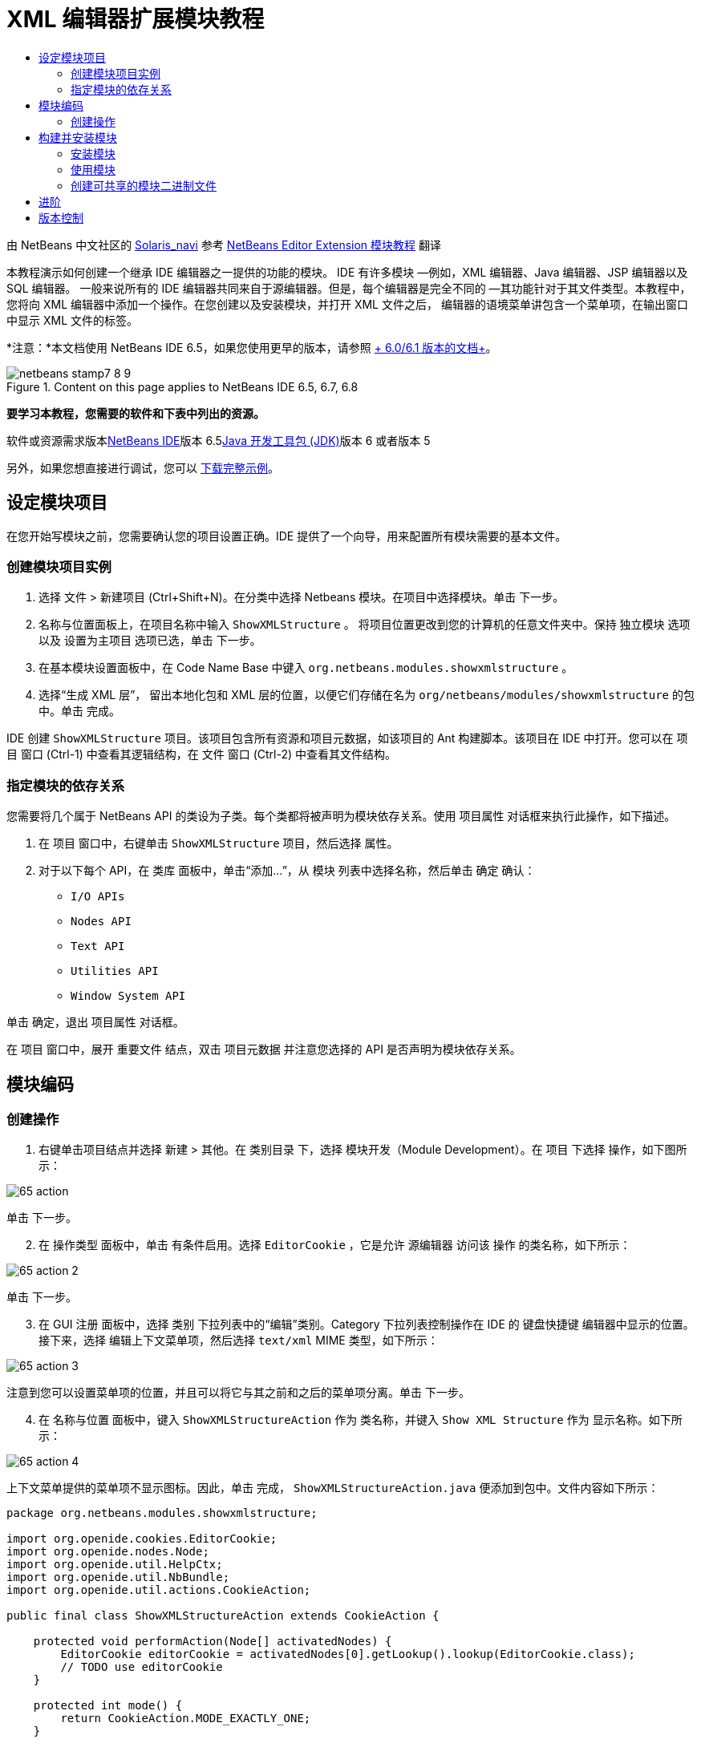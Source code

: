 // 
//     Licensed to the Apache Software Foundation (ASF) under one
//     or more contributor license agreements.  See the NOTICE file
//     distributed with this work for additional information
//     regarding copyright ownership.  The ASF licenses this file
//     to you under the Apache License, Version 2.0 (the
//     "License"); you may not use this file except in compliance
//     with the License.  You may obtain a copy of the License at
// 
//       http://www.apache.org/licenses/LICENSE-2.0
// 
//     Unless required by applicable law or agreed to in writing,
//     software distributed under the License is distributed on an
//     "AS IS" BASIS, WITHOUT WARRANTIES OR CONDITIONS OF ANY
//     KIND, either express or implied.  See the License for the
//     specific language governing permissions and limitations
//     under the License.
//

= XML 编辑器扩展模块教程
:jbake-type: platform-tutorial
:jbake-tags: tutorials 
:jbake-status: published
:syntax: true
:source-highlighter: pygments
:toc: left
:toc-title:
:icons: font
:experimental:
:description: XML 编辑器扩展模块教程 - Apache NetBeans
:keywords: Apache NetBeans Platform, Platform Tutorials, XML 编辑器扩展模块教程

由 NetBeans 中文社区的 link:mailto:tpservices@hotmail.com[+Solaris_navi+] 参考 link:http://gceclub.sun.com.cn/NetBeans/tutorials/plugin/nbm-taghandler.html[+NetBeans Editor Extension 模块教程+] 翻译

本教程演示如何创建一个继承 IDE 编辑器之一提供的功能的模块。 IDE 有许多模块 —例如，XML 编辑器、Java 编辑器、JSP 编辑器以及 SQL 编辑器。 一般来说所有的 IDE 编辑器共同来自于源编辑器。但是，每个编辑器是完全不同的 —其功能针对于其文件类型。本教程中，您将向 XML 编辑器中添加一个操作。在您创建以及安装模块，并打开 XML 文件之后， 编辑器的语境菜单讲包含一个菜单项，在输出窗口中显示 XML 文件的标签。

*注意：*本文档使用 NetBeans IDE 6.5，如果您使用更早的版本，请参照 link:60/nbm-xmleditor.html[+ 6.0/6.1 版本的文档+]。


image::images/netbeans-stamp7-8-9.png[title="Content on this page applies to NetBeans IDE 6.5, 6.7, 6.8"]


*要学习本教程，您需要的软件和下表中列出的资源。*

软件或资源需求版本link:https://netbeans.org/downloads/index.html[+NetBeans IDE+]版本 6.5link:http://java.sun.com/javase/downloads/index.jsp[+Java 开发工具包 (JDK)+]版本 6 或者版本 5

另外，如果您想直接进行调试，您可以 link:http://plugins.netbeans.org/PluginPortal/faces/PluginDetailPage.jsp?pluginid=14039[+下载完整示例+]。


== 设定模块项目

在您开始写模块之前，您需要确认您的项目设置正确。IDE 提供了一个向导，用来配置所有模块需要的基本文件。


=== 创建模块项目实例


[start=1]
1. 选择 文件 > 新建项目 (Ctrl+Shift+N)。在分类中选择 Netbeans 模块。在项目中选择模块。单击 下一步。

[start=2]
2. 名称与位置面板上，在项目名称中输入  ``ShowXMLStructure`` 。 将项目位置更改到您的计算机的任意文件夹中。保持 独立模块 选项以及 设置为主项目 选项已选，单击 下一步。

[start=3]
3. 在基本模块设置面板中，在 Code Name Base 中键入  ``org.netbeans.modules.showxmlstructure`` 。

[start=4]
4. 选择“生成 XML 层”， 留出本地化包和 XML 层的位置，以便它们存储在名为  ``org/netbeans/modules/showxmlstructure``  的包中。单击 完成。

IDE 创建  ``ShowXMLStructure``  项目。该项目包含所有资源和项目元数据，如该项目的 Ant 构建脚本。该项目在 IDE 中打开。您可以在 项目 窗口 (Ctrl-1) 中查看其逻辑结构，在 文件 窗口 (Ctrl-2) 中查看其文件结构。


=== 指定模块的依存关系

您需要将几个属于 NetBeans API 的类设为子类。每个类都将被声明为模块依存关系。使用 项目属性 对话框来执行此操作，如下描述。


[start=1]
1. 在 项目 窗口中，右键单击  ``ShowXMLStructure``  项目，然后选择 属性。

[start=2]
2. 对于以下每个 API，在 类库 面板中，单击“添加...”，从 模块 列表中选择名称，然后单击 确定 确认：

*  ``I/O APIs`` 
*  ``Nodes API`` 
*  ``Text API`` 
*  ``Utilities API`` 
*  ``Window System API`` 

单击 确定，退出 项目属性 对话框。

在 项目 窗口中，展开 重要文件 结点，双击 项目元数据 并注意您选择的 API 是否声明为模块依存关系。



== 模块编码



=== 创建操作


[start=1]
1. 右键单击项目结点并选择 新建 > 其他。在 类别目录 下，选择 模块开发（Module Development）。在 项目 下选择 操作，如下图所示：

image::images/65-action.png[]

单击 下一步。


[start=2]
2. 在 操作类型 面板中，单击 有条件启用。选择  ``EditorCookie`` ，它是允许 源编辑器 访问该 操作 的类名称，如下所示：

image::images/65-action-2.png[]

单击 下一步。


[start=3]
3. 在 GUI 注册 面板中，选择 类别 下拉列表中的“编辑”类别。Category 下拉列表控制操作在 IDE 的 键盘快捷键 编辑器中显示的位置。接下来，选择 编辑上下文菜单项，然后选择  ``text/xml``  MIME 类型，如下所示：

image::images/65-action-3.png[]

注意到您可以设置菜单项的位置，并且可以将它与其之前和之后的菜单项分离。单击 下一步。


[start=4]
4. 在 名称与位置 面板中，键入  ``ShowXMLStructureAction``  作为 类名称，并键入  ``Show XML Structure``  作为 显示名称。如下所示：

image::images/65-action-4.png[]

上下文菜单提供的菜单项不显示图标。因此，单击 完成，  ``ShowXMLStructureAction.java``  便添加到包中。文件内容如下所示：


[source,java]
----

package org.netbeans.modules.showxmlstructure;

import org.openide.cookies.EditorCookie;
import org.openide.nodes.Node;
import org.openide.util.HelpCtx;
import org.openide.util.NbBundle;
import org.openide.util.actions.CookieAction;

public final class ShowXMLStructureAction extends CookieAction {

    protected void performAction(Node[] activatedNodes) {
        EditorCookie editorCookie = activatedNodes[0].getLookup().lookup(EditorCookie.class);
        // TODO use editorCookie
    }

    protected int mode() {
        return CookieAction.MODE_EXACTLY_ONE;
    }

    public String getName() {
        return NbBundle.getMessage(ShowXMLStructureAction.class, "CTL_ShowXMLStructureAction");
    }

    protected Class[] cookieClasses() {
        return new Class[]{EditorCookie.class};
    }

    @Override
    protected void initialize() {
        super.initialize();
        // see org.openide.util.actions.SystemAction.iconResource() Javadoc for more details
        putValue("noIconInMenu", Boolean.TRUE);
    }

    public HelpCtx getHelpCtx() {
        return HelpCtx.DEFAULT_HELP;
    }

    @Override
    protected boolean asynchronous() {
        return false;
    }

}
----


[start=5]
5. 在 源编辑器 中，在阅读并理解代码中的注释后，如下重写  ``performAction``  方法：

[source,java]
----

protected void performAction(Node[] activatedNodes) {
    EditorCookie editorCookie = activatedNodes[0].getLookup().lookup(EditorCookie.class);
    *//从 Bundle.properties 文件中获得标签页名称：*
    String tabName = NbBundle.getMessage(ShowXMLStructureAction.class, "LBL_tabName");
    *// "XML Structure" 标签页在 输出窗口被创建，用来显示标记列表：*
    InputOutput io = IOProvider.getDefault().getIO(tabName, false);
    io.select(); *//"XML Structure" 标签页被选择*
    try {
        *//从 EditorCookie 获取 InputStream :*
        InputStream is = ((org.openide.text.CloneableEditorSupport) editorCookie).getInputStream();
        *//使用 NetBeans org.openide.xml.XMLUtil 类创建 org.w3c.dom.Document:*
        Document doc = XMLUtil.parse(new InputSource(is), true, true, null, null);
        *//为所有元素创建一个节点列表：*
        NodeList list = doc.getElementsByTagName("*");
        *//通过列表进行迭代:*
        for (int i = 0; i < list.getLength(); i++) {
            *//For each node in the list, create a org.w3c.dom.Node:*
            org.w3c.dom.Node mainNode = list.item(i);
            *//创建所有 org.w3c.dom.Node 的属性的映射：*
            NamedNodeMap map = mainNode.getAttributes();
            *//得到节点名称：*
            String nodeName = mainNode.getNodeName();
            *//为节点属性创建 StringBuilder:*
            StringBuilder attrBuilder = new StringBuilder();
            *//通过属性映射进行迭代:*
            for (int j = 0; j < map.getLength(); j++) {
                *//每一次迭代，创建一个新的节点：*
                org.w3c.dom.Node attrNode = map.item(j);
                *//获得当前属性的名称：*
                String attrName = attrNode.getNodeName();
                *//将当前属性添加到 StringBuilder:*
                attrBuilder.append("*" + attrName + " ");
            }
            *//在 输出窗口 中打印元素及其属性：*
            io.getOut().println("ELEMENT: " + nodeName +
                    " --> ATTRIBUTES: " + attrBuilder.toString());
        }
        *//关闭 InputStream:*
        is.close();
    } catch (SAXException ex) {
        Exceptions.printStackTrace(ex);
    } catch (IOException ex) {
        Exceptions.printStackTrace(ex);
    }
}
----


[start=6]
6. 将显示名称添加到  ``Bundle.properties``  文件中：


[source,java]
----

LBL_tabName=XML Structure
----



== 构建并安装模块

IDE 使用 Ant 构建脚本来构建和安装您的模块。构建脚本是创建模块项目时为您创建的。


=== 安装模块

在 项目窗口 中，右键单击  ``ShowXMLStructure``  项目，选择运行。

模块即在目标 IDE 或平台中构建和安装。目标 IDE 或平台打开后，您可以试用新的模块。默认目标 IDE 或平台是由开发 IDE 的当前实例使用的安装平台。注意到当您运行模块时，您将使用临时测试用户目录，而不是开发 IDE 的用户目录。


=== 使用模块


[start=1]
1. 选择 文件 > 新建工程 (Ctrl-Shift-N) 创建一个新的工程。


[start=2]
2. 在文件窗口(Ctrl-2)中，展开工程结点，并展开  ``nbproject``  结点。 双击  ``build-impl.xml``  打开源编辑器


[start=3]
3. 在源编辑器中任意位置单击右键，注意弹出菜单中叫做“Show XML Structure”的菜单项。 选择该项并注意标签处理器在输出窗口中打印出所有元素以及属性，输出窗口在 IDE 的底部，如下图所示：

image::images/65-result.png[]


[start=4]
4. 在源编辑器中打开一个其他类型的文件。例如，打开一个 Java 类文件。在源编辑器中任意位置单击右键并注意到新建的子菜单项并没有被包含在上下文菜单中。这是因为新建操作向导创建了一个只对 XML 文件有效的操作：


[source,xml]
----

<folder name="Actions">
    <folder name="Edit">
        <file name="org-netbeans-modules-showxmlstructure-ShowXMLStructureAction.instance"/>
    </folder>
</folder>
<folder name="Editors">
    <folder name="text">
        <folder name="xml">
            <folder name="Popup">
                <file name="org-netbeans-modules-showxmlstructure-ShowXMLStructureAction.shadow">
                    <attr name="originalFile" stringvalue="Actions/Edit/org-netbeans-modules-showxmlstructure-ShowXMLStructureAction.instance"/>
                    <attr name="position" intvalue="1100"/>
                </file>
            </folder>
        </folder>
    </folder>
</folder>
----


=== 创建可共享的模块二进制文件


[start=1]
1. 在项目窗口中哦能够，右键单击  ``ShowXMLStructure``  项目，选择 创建 Netbeans 模块(NBM)。

NBM 文件则被建立，您可以在文件窗口中看到（Ctrl-2）：

image::images/65-nbm-generated.png[]


[start=2]
2. 将其共享给其他人，例如， link:http://plugins.netbeans.org/PluginPortal/[+通过插件入口+]。


link:https://netbeans.org/about/contact_form.html?to=3&subject=Feedback:%20XML%20Editor%20Extension%20Tutorial[+请将您的反馈发送给我们+]



== 进阶

更多关于创建以及开发 Netbeans 模块的信息，请访问一下资源：

* link:https://netbeans.org/kb/trails/platform.html[+其他相关教程+]
* link:https://netbeans.org/download/dev/javadoc/[+NetBeans API Javadoc+]


== 版本控制

*版本**日期**变更*12005年7月11日初版22005年9月27日

* 添加了操作向导
* 重命名本文档，原名为“ Netbeans 标签处理器插件教程”，现为“ Netbeans 源编辑器扩展模块教程”
* 在下面添加了 Issue 7 。
32005年9月28日

* 由于“Source Editor”不包含 SQL 编辑器（还可以在本教程中使用一些步骤进行扩展），因此，对该教程进行重新命名。
* 重新编写介绍性段落。
42007年6月11日将整个教程更新清理为 Netbeans 6.0 版本，同时更改了截图。52007年11月17日修复了步骤间的空行，并尝试附上如其所描述的示例。62008年11月1日更新至Netbeans 6.5：徽章，表格等，但通过使用NetBeans XMLUtil类也大大简化了教程， 因此消除了一整个章节和大量的代码。

*Issue 序号**描述**状态*1代码以及本身教程需要审核。有待解决。2阶段 III 和阶段 IV 完成之后，需要更新教程。已修复。3本教程中使用的一些 API 拥有已废弃的方法。这将在 Output 窗口中产生错误，但是不应该影响模块的功能。有待解决。4将为所有 API、类和方法添加清晰的解释和到 Javadoc 的链接。还要添加每个依存关系的链接以及本教程需要它们的原因。有待解决。5应该提到 JSP 编辑器、HTML 编辑器等其他标识符。例如，不使用“xml”（在 layer.xml 中），而使用“html”、“x-properties”、“base”等等。有待解决。6解释什么是 Cookie 及其操作。有待解决。7由于当前在可下载的代码中标记句柄和显示 XML 操作是单独的文件，而它们又是相同的文件，因此需要更改可下载代码。由于相同的原因，也必须更改一个文件的屏幕截图，而不是更改上面显示的两个文件的屏幕截图。已修复。
